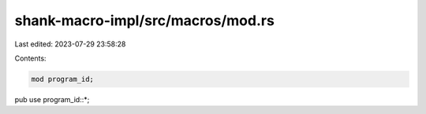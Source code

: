 shank-macro-impl/src/macros/mod.rs
==================================

Last edited: 2023-07-29 23:58:28

Contents:

.. code-block:: rs

    mod program_id;

pub use program_id::*;


